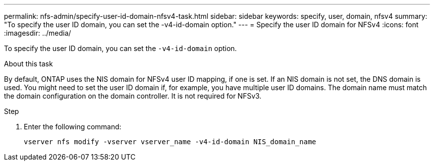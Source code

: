 ---
permalink: nfs-admin/specify-user-id-domain-nfsv4-task.html
sidebar: sidebar
keywords: specify, user, domain, nfsv4
summary: "To specify the user ID domain, you can set the -v4-id-domain option."
---
= Specify the user ID domain for NFSv4
:icons: font
:imagesdir: ../media/

[.lead]
To specify the user ID domain, you can set the `-v4-id-domain` option.

.About this task

By default, ONTAP uses the NIS domain for NFSv4 user ID mapping, if one is set. If an NIS domain is not set, the DNS domain is used. You might need to set the user ID domain if, for example, you have multiple user ID domains. The domain name must match the domain configuration on the domain controller. It is not required for NFSv3.

.Step

. Enter the following command:
+
`vserver nfs modify -vserver vserver_name -v4-id-domain NIS_domain_name`
